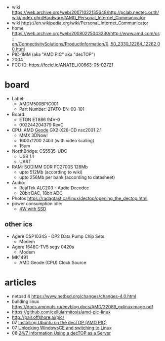 - wiki https://web.archive.org/web/20071022135648/http://pclab.nectec.or.th/wiki/index.php/Hardware#AMD_Personal_Internet_Communicator
- wiki https://en.wikipedia.org/wiki/Personal_Internet_Communicator
- home https://web.archive.org/web/20080225043230/http://www.amd.com/us-en/ConnectivitySolutions/ProductInformation/0,,50_2330_12264_12262,00.html
- PIC-1MM (aka "AMD PIC" aka "decTOP")
- 2004
- FCC ID: https://fccid.io/ANATEL/00663-05-02721

* board

- Label:
  - AMDM500BPIC001
  - Part Number: 2TAT0-EN-00-101

- Board:
  - ETON ET866 94V-0
  - 002244204379 RevC
- CPU: AMD [[https://en.wikipedia.org/wiki/Geode_(processor)][Geode]] GX2-X28-CD nsc2001 2.1
  - MMX 3DNow!
  - 1600x1200 24bit (with video scaling)
  - 15µm
- NorthBridge: CS5535-UDC
  - USB 1.1
  - UART
- RAM: SODIMM DDR PC2700S 128Mb
  - upto 512Mb (according to wiki)
  - upto 256Mb per bank (according to datasheet)
- Audio:
  - RealTek ALC203 - Audio Decodec
  - 20bit DAC, 18bit ADC
- Photos https://radagtast.ca/linux/dectop/opening_the_dectop.html
- power consumption idle:
  - [[https://blog.codinghorror.com/the-cost-of-leaving-your-pc-on/][4W with SSD]]

** other ics

- Agere CSP1034S - DP2 Data Pump Chip Sets
  - Modem
- Agere 1648C-TV5 segv 0420s
  - Modem

- MK1491
  - AMD Geode (CPU) Clock Source

* articles
- netbsd 4 https://www.netbsd.org/changes/changes-4.0.html
- building linux https://docs.ampnuts.ru/eevblog.docs/AMD/32089_gxlinuximage.pdf
- https://github.com/cellularmitosis/amd-pic-linux
- http://pair.offshore.ai/pic/
- 07 [[https://jsco.org/dectop/][Installing Ubuntu on the decTOP (AMD PIC)]]
- 07 [[https://mozy.org/amd-pic/][Unlocking WindowsCE and switching to Linux]]
- 08 [[https://archive.md/20121217195107/http://users.xplornet.com/~coyoterun/crc/DecTOP.html][24/7 Information Using a decTOP as a Server]]
